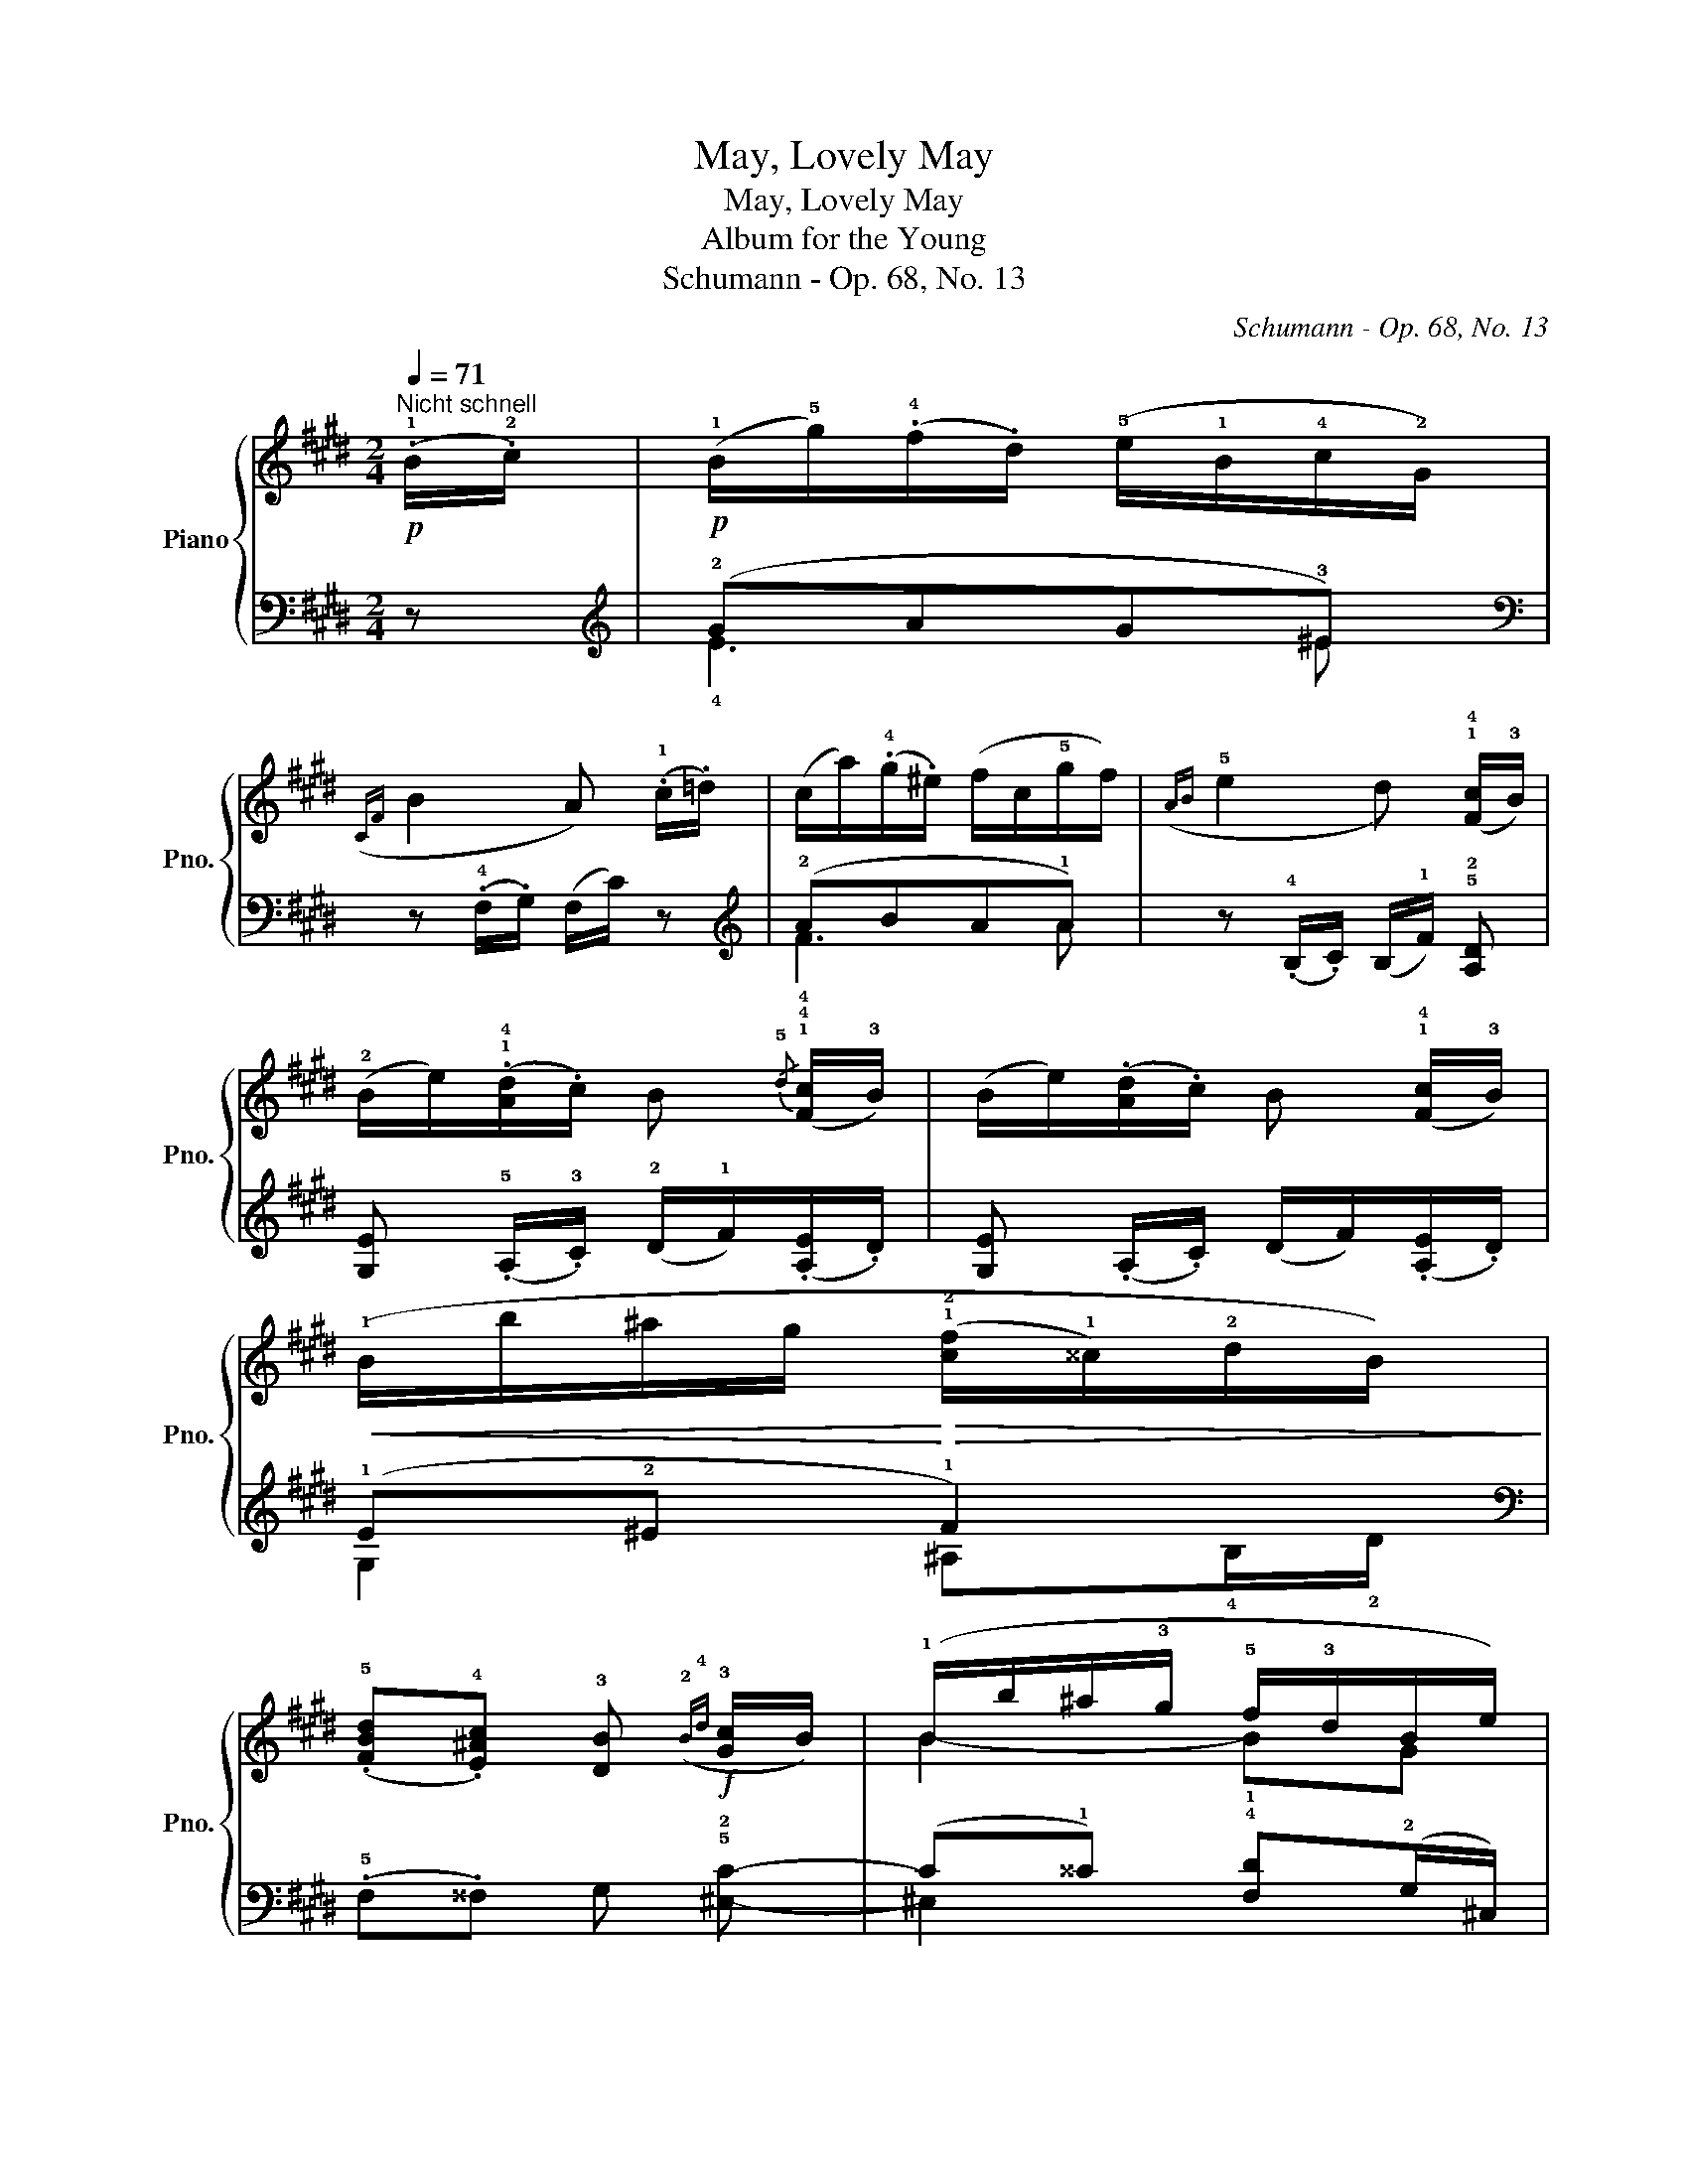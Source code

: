 X:1
T:May, Lovely May
T:May, Lovely May
T:Album for the Young
T:Schumann - Op. 68, No. 13
C:Schumann - Op. 68, No. 13
%%score { ( 1 4 ) | ( 2 3 ) }
L:1/8
Q:1/4=71
M:2/4
K:E
V:1 treble nm="Piano" snm="Pno."
V:4 treble 
V:2 bass 
V:3 bass 
V:1
!p!"^Nicht schnell" (.!1!B/.!2!c/) | (!1!B/!5!g/)(.!4!f/.d/) (!5!e/!1!B/!4!c/!2!G/) | %2
({CF} B2 A) (.!1!c/.=d/) | (c/a/)(.!4!g/.^e/) (f/c/!5!g/f/) |({AB} !5!e2 d) (!1!!4![Fc]/!3!B/) | %5
 (!2!B/e/)(.!1!!4![Ad]/.c/) B{/!5!d} (!1!!4![Fc]/!3!B/) | (B/e/)(.[Ad]/.c/) B (!1!!4![Fc]/!3!B/) | %7
!<(! (!1!B/b/^a/g/!<)!!>(! (!1!!2![cf]/!1!^^c/)!2!d/B/)!>)! | %8
 (.!5![FBd].!4![E^Ac]) !3![DB]!f!({!2!B!4!d} !3![Gc]/B/) | (!1!B/b/^a/!3!g/ !5!f/!3!d/B/e/) | %10
 (.!5![E^Ad].!4![FAc]) [FB]!p! (.B/.c/) | (B/g/)(.f/.d/) (e/B/c/G/) |({CF} B2 A) (.c/.=d/) | %13
 (c/a/)(.g/.^e/) (f/c/!5!g/f/) |({AB} e2 d) ([Fc]/B/) | (B/e/)(.[Ad]/.c/) B{/d} ([Fc]/B/) | %16
 (B/e/)(.[Ad]/.c/) B ([Fc]/B/) |!<(! (B/b/^a/g/!<)!!>(! ([cf]/^^c/)d/B/)!>)! | %18
 (.[FBd].[E^Ac]) [DB]!f!({Bd} [Gc]/B/) | (B/b/^a/g/ f/d/B/e/) | (.[E^Ad].[FAc]) [FB] || %21
!>(!{/!5!=d} (!4![Fc]/!3!B/) | (!3!B/=d/!4![^Ec]/!2!G/!>)! !3!B/A/)!>(! !4!=e/!3!d/ | %23
 (!2![A=d]/!4!f/e/B/!>)! !3!d/c/) (.!2![ce]/.!3![cf]/) | (!2![ce]/c'/!4!b/g/ !3!a/!1!c/!4!g/f/) | %25
 (!5!e/d/)(.c/.B/) B (.!3!B/.!4!c/) |!p! (!2![GB]/g/)(.f/.d/) (e/B/c/G/) |({CF} B2 A) (.c/.=d/) | %28
 (c/a/)(.g/.^e/) (f/c/g/f/) |({AB} e2 d) ([Fc]/B/) | (B/e/)(.[Ad]/.c/) B{/d} ([Fc]/B/) | %31
 (B/e/)(.[Ad]/.c/) B{/d} ([Fc]/B/) | (!1!B/!5!g/f/d/) (!1!G/!5!e/d/^B/) | %33
 (!1!E/!5!c/=B/G/) !1!A (.!3!F/.!1!=E/) | %34
 (!>!!2!D/!3!F/)(.!1!A/.!3!c/) (!2!c/!1!B/) (.!2!c/.!5!f/) | %35
 (!5!f/!1!B/) !2!c/!3!d/ !4!!2!e !5!b- | (b!5!a/!4!g/) !5!f/!2!c/(^d/e/) | %37
 (!5!ed !5!e)!>(!{/!5!=d} ([Fc]/B/) | (B/=d/[^Ec]/G/!>)! B/A/)!>(! =e/d/ | %39
 ([A=d]/f/e/B/!>)! d/c/) (.[ce]/.[cf]/) | ([ce]/c'/b/g/ a/c/g/f/) | (e/d/)(.c/.B/) B (.B/.c/) | %42
!p! ([GB]/g/)(.f/.d/) (e/B/c/G/) |({CF} B2 A) (.c/.=d/) | (c/a/)(.g/.^e/) (f/c/g/f/) | %45
({AB} e2 d) ([Fc]/B/) | (B/e/)(.[Ad]/.c/) B{/d} ([Fc]/B/) | (B/e/)(.[Ad]/.c/) B{/d} ([Fc]/B/) | %48
 (B/g/f/d/) (G/e/d/^B/) | (E/c/=B/G/) A (.F/.=E/) | (!>!D/F/)(.A/.c/) (c/B/) (.c/.f/) | %51
 f/B/ c/d/ e b- | (ba/g/) f/c/(^d/e/) | (ed e) |] %54
V:2
 z |[K:treble]!p! (!2!GAG!3!^E) |[K:bass] z (.!4!F,/.G,/) (F,/C/) z |[K:treble] (!2!ABA!1!A) | %4
 z (.!4!B,/.C/) (B,/!1!F/) !5!!2![A,D] | [G,E] (.!5!A,/.!3!C/) (!2!D/!1!F/)(.[A,E]/.D/) | %6
 [G,E] (.A,/.C/) (D/F/)(.[A,E]/.D/) | (!1!E!2!^E !1!F2) |[K:bass] (.!5!F,.^^F,) G, !5!!2![^E,C]- | %9
 (C!1!^^C) !4!!1![F,D](!2!G,/^C,/) | (.!3!F,.!5![F,E]) [B,D] z |[K:treble]!p! (GAG^E) | %12
[K:bass] z (.F,/.G,/) (F,/C/) z |[K:treble] (ABAA) | z (.B,/.C/) (B,/F/) [A,D] | %15
 [G,E] (.!5!A,/.!3!C/) (!2!D/!1!F/)(.[A,E]/.D/) | [G,E] (.A,/.C/) (D/F/)(.[A,E]/.D/) | (E^E F2) | %18
[K:bass] (.F,.^^F,) G, [^E,C]- | (C^^C) [F,D](G,/^C,/) | (.F,.[F,E]) [B,D] || !4!!2![B,=D]- | %22
 [B,D]!3!C!1!F[K:treble] (!3!F- | FGA)!ped! (.!2![A,E]/.[A,E]/) | ([A,E]!ped-up!!1!^E!2![A,F]c) | %25
 (!2![B,F]3 D) | (!4!EAG!3!^E) |[K:bass] z (.F,/.G,/) (F,/C/) z |[K:treble] (ABAA) | %29
 z (.B,/.C/) (B,/F/) [A,D] | [G,E] (.A,/.C/) (D/F/)(.[A,E]/.D/) | %31
 [G,E] (.A,/.C/) (D/F/) (.[A,E]/.D/) | (E!3!^B,CF) | (!5!A,!3!!1![=D^E]!4!!2![CF]) (!3!C | %34
 B,)(.[A,D] [G,E]) (.!5!!1![A,F]/!4!!1![^A,E]/) | %35
 !>!!3!D/F/(.A/[I:staff -1].!2!c/) (c/B/) (!1!=d/!2!e/) | (e/=d/)!2!c/!1!B/[I:staff +1] !2!CF,/F/ | %37
 (!5!B,!2!F !1!E) [B,=D]- | [B,D]CF[K:treble] (F- | FGA)!ped! (.[A,E]/.[A,E]/) | %40
 ([A,E]!ped-up!^E[A,F]c) | ([B,F]3 D) | (EAG!3!^E) |[K:bass] z (.F,/.G,/) (F,/C/) z | %44
[K:treble] (ABAA) | z (.B,/.C/) (B,/F/) [A,D] | [G,E] (.A,/.C/) (D/F/)(.[A,E]/.D/) | %47
 [G,E] (.A,/.C/) (D/F/) (.[A,E]/.D/) | (E^B,CF) | (A,[=D^E][CF]) (C | %50
 B,)(.[A,D] [G,E]) (.[A,F]/[^A,E]/) | !>!D/F/(.A/[I:staff -1].c/) (c/B/) (=d/e/) | %52
 (e/=d/)c/B/[I:staff +1] CF,/F/ | (B,F E) |] %54
V:3
 x |[K:treble] !4!E3 ^E |[K:bass] x4 |[K:treble] !4!F3 A | x4 | x4 | x4 | G,2 ^A,!4!B,/!2!D/ | %8
[K:bass] x4 | ^E,2 x2 | x4 |[K:treble] E3 ^E |[K:bass] x4 |[K:treble] F3 A | x4 | x4 | x4 | %17
 G,2 ^A,B,/D/ |[K:bass] x4 | ^E,2 x2 | x3 || x | x3[K:treble] x | x4 | x4 | x4 | E3 ^E | %27
[K:bass] x4 |[K:treble] F3 A | x4 | x4 | x4 | G,4 | A,3 !4!A,- | A, x3 | %35
 !5!B,>!5!A, !4!G, !5![G,E]- | ([G,E]A,/B,/) x2 | B,2 E x | x3[K:treble] x | x4 | x4 | x4 | E3 ^E | %43
[K:bass] x4 |[K:treble] F3 A | x4 | x4 | x4 | G,4 | A,3 A,- | A, x3 | B,>A, G, [G,E]- | %52
 ([G,E]A,/B,/) x2 | B,2 E |] %54
V:4
 x | x4 | x4 | x4 | x4 | x4 | x4 | x4 | x4 | B2- BG | x4 | x4 | x4 | x4 | x4 | x4 | x4 | x4 | x4 | %19
 B2- BG | x3 || x | x3 [A-c] | x4 | x4 | !arpeggio!!1!A2 (B/A/)(.!2!G/.!1!F/) | x4 | x4 | x4 | x4 | %30
 x4 | x4 | x4 | x4 | x4 | x4 | x2 !1!^AA | (!1!=A/c/)(.B/.A/) (!1!A/G/) x | x3 [A-c] | x4 | x4 | %41
 !arpeggio!A2 (B/A/)(.G/.F/) | x4 | x4 | x4 | x4 | x4 | x4 | x4 | x4 | x4 | x4 | x2 ^AA | %53
 (=A/c/)(.B/.A/) (A/G/) |] %54


